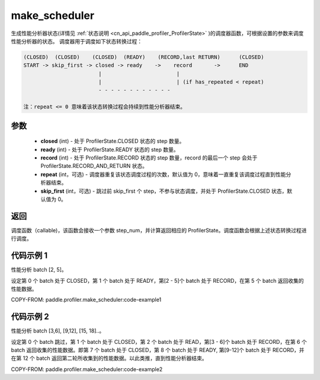 .. _cn_api_paddle_profiler_make_scheduler:

make_scheduler
---------------------

.. py:function:: paddle.profiler.make_scheduler(*, closed: int, ready: int, record: int, repeat: int=0, skip_first: int=0)

生成性能分析器状态(详情见 :ref:`状态说明 <cn_api_paddle_profiler_ProfilerState>` )的调度器函数，可根据设置的参数来调度性能分析器的状态。
调度器用于调度如下状态转换过程：

.. code-block:: text

        (CLOSED)  (CLOSED)    (CLOSED)  (READY)    (RECORD,last RETURN)      (CLOSED)
        START -> skip_first -> closed -> ready    ->    record       ->      END
                                |                        |
                                |                        | (if has_repeated < repeat)
                                - - - - - - - - - - - -

        注：repeat <= 0 意味着该状态转换过程会持续到性能分析器结束。

参数
:::::::::

    - **closed** (int) - 处于 ProfilerState.CLOSED 状态的 step 数量。
    - **ready** (int) - 处于 ProfilerState.READY 状态的 step 数量。
    - **record** (int) - 处于 ProfilerState.RECORD 状态的 step 数量，record 的最后一个 step 会处于 ProfilerState.RECORD_AND_RETURN 状态。
    - **repeat** (int，可选) - 调度器重复该状态调度过程的次数，默认值为 0，意味着一直重复该调度过程直到性能分析器结束。
    - **skip_first** (int，可选) - 跳过前 skip_first 个 step，不参与状态调度，并处于 ProfilerState.CLOSED 状态，默认值为 0。

返回
:::::::::

调度函数（callable)，该函数会接收一个参数 step_num，并计算返回相应的 ProfilerState。调度函数会根据上述状态转换过程进行调度。


代码示例 1
::::::::::

性能分析 batch [2, 5]。

设定第 0 个 batch 处于 CLOSED，第 1 个 batch 处于 READY，第[2 - 5]个 batch 处于 RECORD，在第 5 个 batch 返回收集的性能数据。

COPY-FROM: paddle.profiler.make_scheduler:code-example1

代码示例 2
::::::::::

性能分析 batch [3,6], [9,12], [15, 18]..。

设定第 0 个 batch 跳过，第 1 个 batch 处于 CLOSED，第 2 个 batch 处于 READ，第[3 - 6]个 batch 处于 RECORD，在第 6 个 batch 返回收集的性能数据。即第 7 个 batch 处于 CLOSED，第 8 个 batch 处于 READY,
第[9-12]个 batch 处于 RECORD，并在第 12 个 batch 返回第二轮所收集到的性能数据。以此类推，直到性能分析器结束。

COPY-FROM: paddle.profiler.make_scheduler:code-example2
